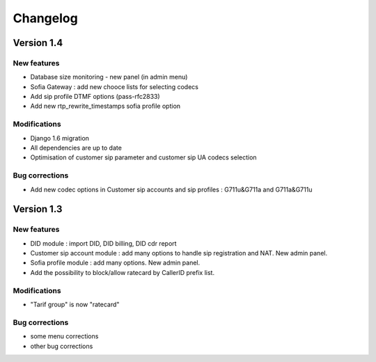 Changelog
*********

Version 1.4
============

New features
------------

* Database size monitoring - new panel (in admin menu)
* Sofia Gateway : add new chooce lists for selecting codecs
* Add sip profile DTMF options (pass-rfc2833)
* Add new rtp_rewrite_timestamps sofia profile option

Modifications
-------------

* Django 1.6 migration
* All dependencies are up to date
* Optimisation of customer sip parameter and customer sip UA codecs selection

Bug corrections
---------------

* Add new codec options in Customer sip accounts and sip profiles : G711u&G711a and G711a&G711u


Version 1.3
============

New features
------------

* DID module : import DID, DID billing, DID cdr report
* Customer sip account module : add many options to handle sip registration and NAT. New admin panel.
* Sofia profile module : add many options. New admin panel.
* Add the possibility to block/allow ratecard by CallerID prefix list.

Modifications
-------------

* "Tarif group" is now "ratecard"

Bug corrections
---------------

* some menu corrections
* other bug corrections
